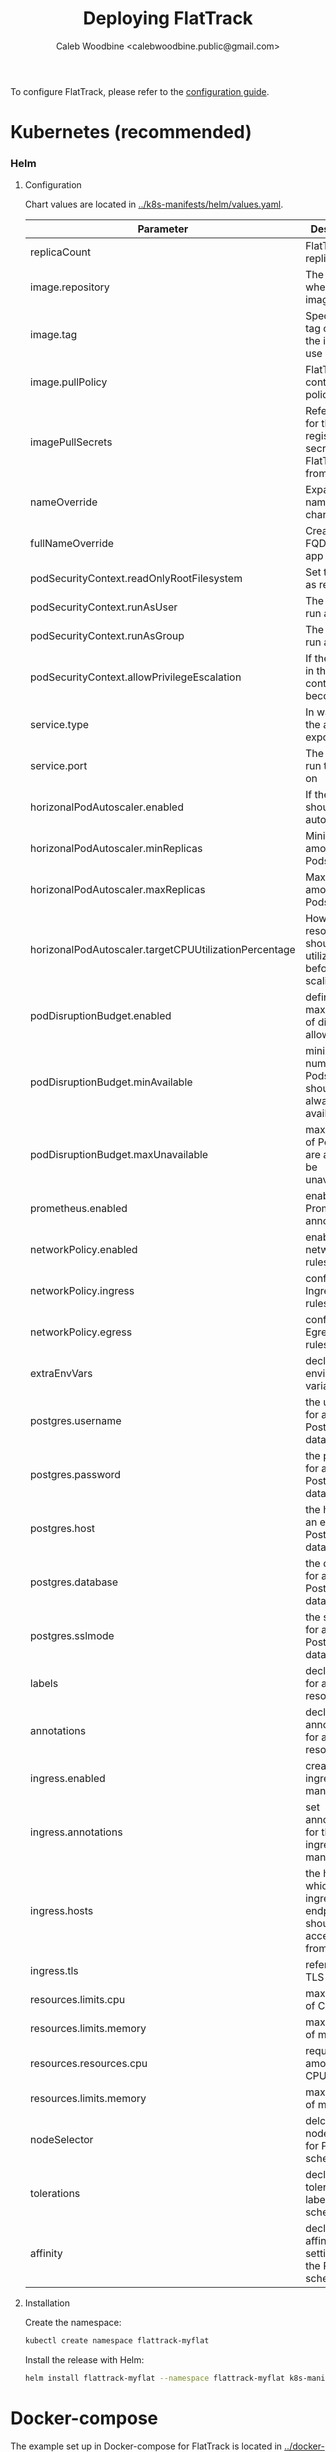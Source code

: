 # -*- ii: flattrack; -*-
#+TITLE: Deploying FlatTrack
#+AUTHOR: Caleb Woodbine <calebwoodbine.public@gmail.com>

To configure FlatTrack, please refer to the [[./CONFIGURATION.md][configuration guide]].

* Kubernetes (recommended)
*** Helm
***** Configuration
Chart values are located in [[https://gitlab.com/flattrack/flattrack/-/blob/master/k8s-manifests/helm/values.yaml][../k8s-manifests/helm/values.yaml]].

| Parameter                                             | Description                                                  | Default                                 |
|-------------------------------------------------------+--------------------------------------------------------------+-----------------------------------------|
| replicaCount                                          | FlatTrack replica Pods                                       | 1                                       |
| image.repository                                      | The repo where the image lives                               | registry.gitlab.com/flattrack/flattrack |
| image.tag                                             | Specifies a tag of from the image to use                     | ~nil~                                   |
| image.pullPolicy                                      | FlatTrack container pull policy                              | IfNotPresent                            |
| imagePullSecrets                                      | References for the registry secrets to pull FlatTrack from   | ~[]~                                    |
| nameOverride                                          | Expand the name of the chart                                 | ~""~                                    |
| fullNameOverride                                      | Create a FQDN for the app name                               | ~""~                                    |
| podSecurityContext.readOnlyRootFilesystem             | Set the rootfs as read-only                                  | true                                    |
| podSecurityContext.runAsUser                          | The user to run as                                           | 1000                                    |
| podSecurityContext.runAsGroup                         | The group to run as                                          | 1000                                    |
| podSecurityContext.allowPrivilegeEscalation           | If the process in the container can become root              | true                                    |
| service.type                                          | In way which the app is exposed                              | ClusterIP                               |
| service.port                                          | The port to run the app on                                   | 8080                                    |
| horizonalPodAutoscaler.enabled                        | If the Pods should autoscale                                 | true                                    |
| horizonalPodAutoscaler.minReplicas                    | Minimum amount of Pods                                       | 2                                       |
| horizonalPodAutoscaler.maxReplicas                    | Maximum amount of Pods                                       | 5                                       |
| horizonalPodAutoscaler.targetCPUUtilizationPercentage | How much resource should be utilized before scaling          | 5                                       |
| podDisruptionBudget.enabled                           | define the max number of disruptions allowed                 | enable                                  |
| podDisruptionBudget.minAvailable                      | minimum number of Pods that should always be available       | 2                                       |
| podDisruptionBudget.maxUnavailable                    | max amount of Pods that are allowed to be unavailable        |                                         |
| prometheus.enabled                                    | enable Prometheus annotations                                | true                                    |
| networkPolicy.enabled                                 | enable networkPolicy rules                                   | false                                   |
| networkPolicy.ingress                                 | configure Ingress policy rules                               | {}                                      |
| networkPolicy.egress                                  | configure Egress policy rules                                | {}                                      |
| extraEnvVars                                          | declare extra environment variables                          |                                         |
| postgres.username                                     | the username for an existing Postgres databse                | flattrack                               |
| postgres.password                                     | the password for an existing Postgres databse                | flattrack                               |
| postgres.host                                         | the host for an existing Postgres databse                    | flattrack                               |
| postgres.database                                     | the database for an existing Postgres databse                | flattrack                               |
| postgres.sslmode                                      | the sslmode for an existing Postgres databse                 | disable                                 |
| labels                                                | declare labels for all resources                             | ~{}~                                    |
| annotations                                           | declare annotations for all resources                        | ~{}~                                    |
| ingress.enabled                                       | create an ingress manifests                                  | false                                   |
| ingress.annotations                                   | set annotations for the ingress manifest                     | ~{}~                                    |
| ingress.hosts                                         | the hosts which the ingress endpoint should be accessed from |                                         |
| ingress.tls                                           | references to TLS secrets                                    | ~[]~                                    |
| resources.limits.cpu                                  | max amount of CPU                                            | 1m                                      |
| resources.limits.memory                               | max amount of memory                                         | 20Mi                                    |
| resources.resources.cpu                               | requested amount of CPU                                      | 1m                                      |
| resources.limits.memory                               | max amount of memory                                         | 20Mi                                    |
| nodeSelector                                          | delcare the node labels for Pod scheduling                   | ~{}~                                    |
| tolerations                                           | declare the toleration labels for Pod scheduling             | ~[]~                                    |
| affinity                                              | declare the affinity settings for the Pod scheduling         | ~{}~                                    |

***** Installation
Create the namespace:
#+begin_src sh :src ../
  kubectl create namespace flattrack-myflat
#+end_src

Install the release with Helm:
#+begin_src sh :src ../
  helm install flattrack-myflat --namespace flattrack-myflat k8s-manifests/helm
#+end_src

* Docker-compose
The example set up in Docker-compose for FlatTrack is located in [[https://gitlab.com/flattrack/flattrack/-/blob/master/docker-compose.yml][../docker-compose.yml]]. This configuration is not considered production-ready, but for some may be a good enough option.
~Important notes~:
- the docker-compose deployment doesn't include SSL/TLS in the stack, so if you wish to deploy it you will need to add a reverse-proxy to handle SSL/TLS - this isn't something that FlatTrack implements.
- ensure that the credentials are updated 

Deploy the docker-compose stack:
#+begin_src sh :src ../
  docker-compose up -d
#+end_src

* Plain Ubuntu server
Set up FlatTrack on an Ubuntu 20.04 server using systemd, certbot, and nginx.
This has been tested on Ubuntu 20.04 and will very likely work on later versions.

Commands are run as root.

*** Install packages
  #+begin_src sh
    apt update && apt upgrade -y
    apt install -y nginx postgresql software-properties-common build-essential

    add-apt-repository universe
    curl -L https://golang.org/dl/go1.14.6.linux-amd64.tar.gz | tar --directory /usr/local --extract --ungzip
    echo 'export PATH=$PATH:/usr/local/go/bin' >> ~/.bashrc && export PATH=$PATH:/usr/local/go/bin
    curl -sL https://deb.nodesource.com/setup_14.x | bash -
    apt update
    apt install -y certbot python3-certbot-nginx nodejs
  #+end_src
  
*** DNS
Assign a host to your VPS.

e.g:
  #+begin_src example
    flattrack.mydomain.com. 443 IN A	159.89.157.114
  #+end_src

*** Set up LetsEncrypt with certbot
  #+begin_src sh
    certbot --nginx
  #+end_src

Notes:
- recommended redirection of traffic to HTTPS

  #+RESULTS:
  #+begin_example
    Saving debug log to /var/log/letsencrypt/letsencrypt.log
    Plugins selected: Authenticator nginx, Installer nginx
    Enter email address (used for urgent renewal and security notices) (Enter 'c' to
    cancel): EMAIL@ADDRESS.COM

    - - - - - - - - - - - - - - - - - - - - - - - - - - - - - - - - - - - - - - - -
    Please read the Terms of Service at
    https://letsencrypt.org/documents/LE-SA-v1.2-November-15-2017.pdf. You must
    agree in order to register with the ACME server at
    https://acme-v02.api.letsencrypt.org/directory
    - - - - - - - - - - - - - - - - - - - - - - - - - - - - - - - - - - - - - - - -
    (A)gree/(C)ancel: a

    - - - - - - - - - - - - - - - - - - - - - - - - - - - - - - - - - - - - - - - -
    Would you be willing to share your email address with the Electronic Frontier
    Foundation, a founding partner of the Let's Encrypt project and the non-profit
    organization that develops Certbot? We'd like to send you email about our work
    encrypting the web, EFF news, campaigns, and ways to support digital freedom.
    - - - - - - - - - - - - - - - - - - - - - - - - - - - - - - - - - - - - - - - -
    (Y)es/(N)o: n
    No names were found in your configuration files. Please enter in your domain
    name(s) (comma and/or space separated)  (Enter 'c' to cancel): flattrack.mydomain.com
    Obtaining a new certificate
    Performing the following challenges:
    http-01 challenge for flattrack.mydomain.com
    Waiting for verification...
    Cleaning up challenges
    Deploying Certificate to VirtualHost /etc/nginx/sites-enabled/default

    Please choose whether or not to redirect HTTP traffic to HTTPS, removing HTTP access.
    - - - - - - - - - - - - - - - - - - - - - - - - - - - - - - - - - - - - - - - -
    1: No redirect - Make no further changes to the webserver configuration.
    2: Redirect - Make all requests redirect to secure HTTPS access. Choose this for
    new sites, or if you're confident your site works on HTTPS. You can undo this
    change by editing your web server's configuration.
    - - - - - - - - - - - - - - - - - - - - - - - - - - - - - - - - - - - - - - - -
    Select the appropriate number [1-2] then [enter] (press 'c' to cancel): 2
    Redirecting all traffic on port 80 to ssl in /etc/nginx/sites-enabled/default

    - - - - - - - - - - - - - - - - - - - - - - - - - - - - - - - - - - - - - - - -
    Congratulations! You have successfully enabled
    https://flattrack.mydomain.com

    You should test your configuration at:
    https://www.ssllabs.com/ssltest/analyze.html?d=flattrack.mydomain.com
    - - - - - - - - - - - - - - - - - - - - - - - - - - - - - - - - - - - - - - - -

    IMPORTANT NOTES:
     - Congratulations! Your certificate and chain have been saved at:
       /etc/letsencrypt/live/flattrack.mydomain.com/fullchain.pem
       Your key file has been saved at:
       /etc/letsencrypt/live/flattrack.mydomain.com/privkey.pem
       Your cert will expire on 2020-09-04. To obtain a new or tweaked
       version of this certificate in the future, simply run certbot again
       with the "certonly" option. To non-interactively renew *all* of
       your certificates, run "certbot renew"
     - Your account credentials have been saved in your Certbot
       configuration directory at /etc/letsencrypt. You should make a
       secure backup of this folder now. This configuration directory will
       also contain certificates and private keys obtained by Certbot so
       making regular backups of this folder is ideal.
     - If you like Certbot, please consider supporting our work by:

       Donating to ISRG / Let's Encrypt:   https://letsencrypt.org/donate
       Donating to EFF:                    https://eff.org/donate-le


  #+end_example

*** Create FlatTrack user
   #+begin_src sh
   useradd -m flattrack
   #+end_src

Add a password:
   #+begin_src 
   passwd flattrack
   #+end_src

*** Set up Postgres

Create the ~FlatTrack~ role:
   #+begin_src sh
     su postgres -c 'createuser flattrack -s'   
   #+end_src

Create the ~FlatTrack~ database:
   #+begin_src sh
     su postgres -c 'createdb flattrack'
   #+end_src
   
Check that you can authenticate:
   #+begin_src sh
     su flattrack -c 'psql -c \\conninfo'
   #+end_src

Change the postgres password FlatTrack user:
   #+begin_src sh
     su flattrack -c "psql -c \"ALTER USER flattrack WITH PASSWORD 'flattrack';\""
   #+end_src
Note: setting ~'flattrack'~ to the password that you want the role to have

*** Set up nginx

Add a customized version of the following to ~/etc/nginx/sites-available/default~:
  #+begin_src text
    server {
      listen 443 ssl http2;
      server_name flattrack.mydomain.com;

      ssl_certificate     /etc/letsencrypt/live/flattrack.mydomain.com/fullchain.pem;
      ssl_certificate_key /etc/letsencrypt/live/flattrack.mydomain.com/privkey.pem;
      ssl_protocols       TLSv1 TLSv1.1 TLSv1.2;
      ssl_ciphers         HIGH:!aNULL:!MD5;
      add_header          Strict-Transport-Security "max-age=15552000";

      fastcgi_hide_header X-Powered-By;

      location / {
        proxy_pass http://localhost:8080;

        proxy_set_header X-Forwarded-Host     $host;
        proxy_set_header X-Forwarded-Server   $host;
        proxy_set_header X-Real-IP            $remote_addr;
        proxy_set_header X-Forwarded-For      $proxy_add_x_forwarded_for;
        proxy_set_header X-Forwarded-Proto    $scheme;
        proxy_set_header X-Forwarded-Protocol $scheme;
        proxy_set_header X-Forwarded-Port     $server_port;
        proxy_set_header Host                 $http_host;

        proxy_redirect  off;
        proxy_buffering off;

        proxy_http_version 1.1;
        proxy_set_header Upgrade    $http_upgrade;
        proxy_set_header Connection "upgrade";
      }
    }

  #+end_src
  
Reload nginx
  #+begin_src sh
  systemctl reload nginx
  #+end_src

*** Build FlatTrack
*** Clone FlatTrack
    Also, check a version (for stability):
   #+begin_src sh
     git clone -b 0.0.1-alpha8-2 https://gitlab.com/flattrack/flattrack /opt/flattrack
     cd $_
   #+end_src
   
*** Build the frontend
    #+begin_src sh
      npm i
      npm run build:frontend
    #+end_src

*** Build the backend
    #+begin_src sh
      export CGO_ENABLED=0 GOOS=linux GOARCH="$GOARCH"

      go build \
            -a \
            -installsuffix cgo \
            -ldflags "-extldflags '-static' -s -w \
            -X gitlab.com/flattrack/flattrack/src/backend/common.AppBuildVersion=$(git symbolic-ref HEAD | sed 's!refs\/heads\/!!') \
            -X gitlab.com/flattrack/flattrack/src/backend/common.AppBuildHash=$(git rev-parse --short HEAD) \
            -X gitlab.com/flattrack/flattrack/src/backend/common.AppBuildDate=$(date -u +%Y-%m-%d_%I:%M:%S%p) \
            -X gitlab.com/flattrack/flattrack/src/backend/common.AppBuildMode=production" \
            -o flattrack \
            src/backend/main.go
    #+end_src

*** Write the environment settings
Install a custom environment file into ~/home/flattrack/.env~:
#+begin_src sh
  APP_DB_USER=flattrack
  APP_DB_PASSWORD=flattrack
  APP_DB_HOST=localhost
  APP_DB_DATABASE=flattrack
#+end_src
   
*** Install a systemd service
   
Install a customized version of the following, in ~/etc/systemd/system/flattrack.service~:
   #+begin_src systemd
     [Unit]
     Description=Collaborate with your flatmates
     After=postgresql.service
     After=nginx.service

     [Service]
     Type=simple
     ExecStart=/opt/flattrack/flattrack
     Restart=always
     User=flattrack
     Environment="APP_DB_MIGRATIONS_PATH=/opt/flattrack/migrations"
     Environment="APP_PORT=127.0.0.1:8080"
     Environment="APP_PORT_METRICS=127.0.0.1:2112"
     Environment="APP_PORT_HEALTH=127.0.0.1:8081"
     Environment="APP_DIST_FOLDER=/opt/flattrack/dist"
     Environment="APP_ENV_FILE=/home/flattrack/.env"

     [Install]
     WantedBy=default.target
   #+end_src

The configuration above configures:
- ports for FlatTrack, metrics, health
- the database password; update ~APP_DB_PASSWORD~ it isn't ~flattrack~
- the location of the built frontend
- the location of the environment variables file, it is recommended to use this file for fields like database credentials instead of placing them inside the systemd unit file
   
*** Start FlatTrack
   #+begin_src sh
   systemctl enable --now flattrack
   #+end_src

Check if FlatTrack is running and has started successfully.
   #+begin_src sh
   systemctl status flattrack
   #+end_src
   
Woohoo! FlatTrack should now be running. Go to the hostname assigned in the DNS stage in a web browser to access.

*** Notes
- Once the frontend and backend is built, golang and nodejs is no longer needed or used (except for manual updates), so feel free to remove them
